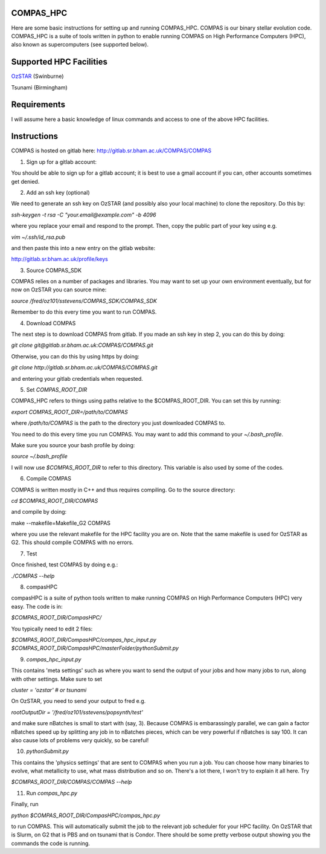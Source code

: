 COMPAS_HPC
------------
Here are some basic instructions for setting up and running COMPAS_HPC. COMPAS is our binary stellar evolution code. COMPAS_HPC is a suite of tools written in python to enable running COMPAS on High Performance Computers (HPC), also known as supercomputers (see supported below). 

Supported HPC Facilities
-------------------------
`OzSTAR <https://supercomputing.swin.edu.au>`_ (Swinburne)

Tsunami (Birmingham)

Requirements
--------------
I will assume here a basic knowledge of linux commands and access to one of the above HPC facilities.

Instructions
---------------
COMPAS is hosted on gitlab here:
http://gitlab.sr.bham.ac.uk/COMPAS/COMPAS
 
1) Sign up for a gitlab account:

You should be able to sign up for a gitlab account; it is best to use a gmail account if you can, other accounts sometimes get denied.
 
2) Add an ssh key (optional)

We need to generate an ssh key on OzSTAR (and possibly also your local machine) to clone the repository. Do this by:
 
`ssh-keygen -t rsa -C "your.email@example.com" -b 4096`

where you replace your email and respond to the prompt. Then, copy the public part of your key using e.g.

`vim ~/.ssh/id_rsa.pub`

and then paste this into a new entry on the gitlab website:

http://gitlab.sr.bham.ac.uk/profile/keys

3) Source COMPAS_SDK

COMPAS relies on a number of packages and libraries. You may want to set up your own environment eventually, but for now on OzSTAR you can source mine:
 
`source /fred/oz101/sstevens/COMPAS_SDK/COMPAS_SDK`

Remember to do this every time you want to run COMPAS.
 
4) Download COMPAS

The next step is to download COMPAS from gitlab. If you made an ssh key in step 2, you can do this by doing:

`git clone git@gitlab.sr.bham.ac.uk:COMPAS/COMPAS.git`

Otherwise, you can do this by using https by doing:

`git clone http://gitlab.sr.bham.ac.uk/COMPAS/COMPAS.git`

and entering your gitlab credentials when requested.
 
5) Set `COMPAS_ROOT_DIR`
 
COMPAS_HPC refers to things using paths relative to the $COMPAS_ROOT_DIR. You can set this by running:
 
`export COMPAS_ROOT_DIR=/path/to/COMPAS`
 
where `/path/to/COMPAS` is the path to the directory you just downloaded COMPAS to.

You need to do this every time you run COMPAS. You may want to add this command to your `~/.bash_profile`.
 
Make sure you source your bash profile by doing:
 
`source ~/.bash_profile`
 
I will now use `$COMPAS_ROOT_DIR` to refer to this directory. This variable is also used by some of the codes.
 
6) Compile COMPAS
 
COMPAS is written mostly in C++ and thus requires compiling. Go to the source directory:

`cd $COMPAS_ROOT_DIR/COMPAS`
 
and compile by doing:
 
make --makefile=Makefile_G2 COMPAS
 
where you use the relevant makefile for the HPC facility you are on. Note that the same makefile is used for OzSTAR as G2. This should compile COMPAS with no errors.
 
7) Test
 
Once finished, test COMPAS by doing e.g.:
 
`./COMPAS --help`
 
8) compasHPC
 
compasHPC is a suite of python tools written to make running COMPAS on High Performance Computers (HPC) very easy. The code is in:
 
`$COMPAS_ROOT_DIR/CompasHPC/`
 
You typically need to edit 2 files:
 
`$COMPAS_ROOT_DIR/CompasHPC/compas_hpc_input.py`
`$COMPAS_ROOT_DIR/CompasHPC/masterFolder/pythonSubmit.py`
 
9) `compas_hpc_input.py`

This contains 'meta settings' such as where you want to send the output of your jobs and how many jobs to run, along with other settings. Make sure to set
 
`cluster = 'ozstar' # or tsunami`
 
On OzSTAR, you need to send your output to fred e.g.
 
`rootOutputDir = '/fred/oz101/sstevens/popsynth/test'`
 
and make sure nBatches is small to start with (say, 3). Because COMPAS is embarassingly parallel, we can gain a factor nBatches speed up by splitting any job in to nBatches pieces, which can be very powerful if nBatches is say 100. It can also cause lots of problems very quickly, so be careful!
 
10) `pythonSubmit.py`

This contains the 'physics settings' that are sent to COMPAS when you run a job. You can choose how many binaries to evolve, what metallicity to use, what mass distribution and so on. There's a lot there, I won't try to explain it all here. Try 

`$COMPAS_ROOT_DIR/COMPAS/COMPAS --help`
 
11) Run `compas_hpc.py`

Finally, run
 
`python $COMPAS_ROOT_DIR/CompasHPC/compas_hpc.py`
 
to run COMPAS. This will automatically submit the job to the relevant job scheduler for your HPC facility. On OzSTAR that is Slurm, on G2 that is PBS and on tsunami that is Condor. There should be some pretty verbose output showing you the commands the code is running.